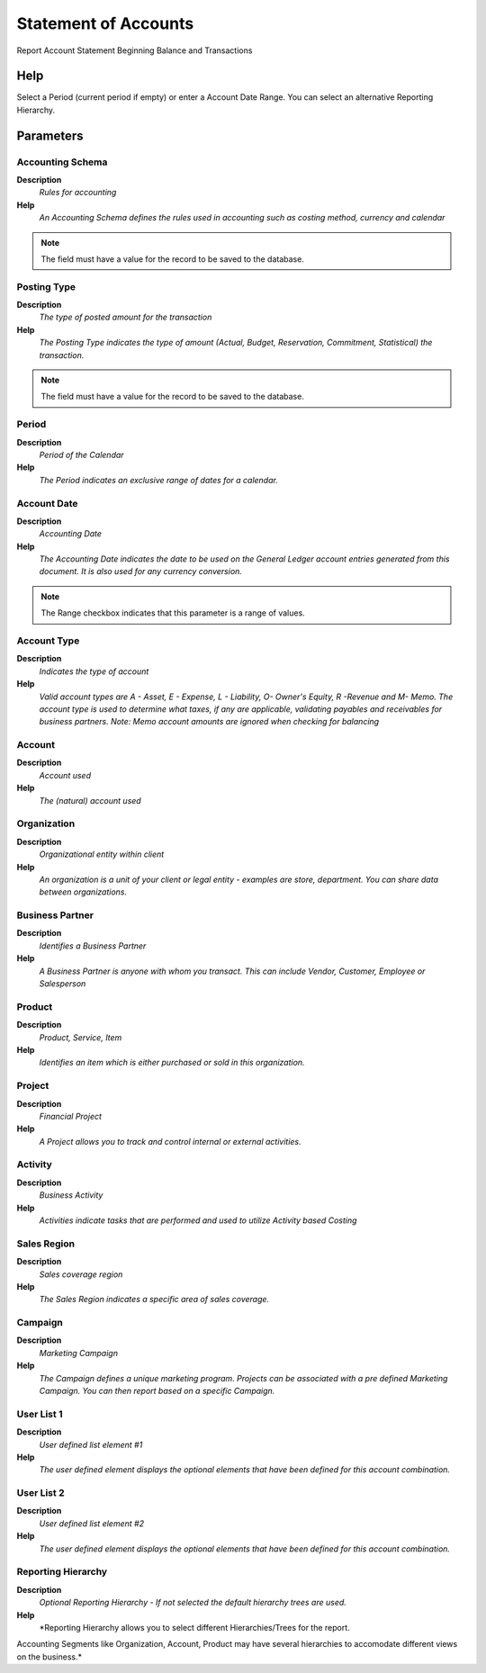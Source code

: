 
.. _functional-guide/process/process-finstatement:

=====================
Statement of Accounts
=====================

Report Account Statement Beginning Balance and Transactions

Help
====
Select a Period (current period if empty) or enter a Account Date Range. You can select an alternative Reporting Hierarchy.

Parameters
==========

Accounting Schema
-----------------
\ **Description**\ 
 \ *Rules for accounting*\ 
\ **Help**\ 
 \ *An Accounting Schema defines the rules used in accounting such as costing method, currency and calendar*\ 

.. note::
    The field must have a value for the record to be saved to the database.

Posting Type
------------
\ **Description**\ 
 \ *The type of posted amount for the transaction*\ 
\ **Help**\ 
 \ *The Posting Type indicates the type of amount (Actual, Budget, Reservation, Commitment, Statistical) the transaction.*\ 

.. note::
    The field must have a value for the record to be saved to the database.

Period
------
\ **Description**\ 
 \ *Period of the Calendar*\ 
\ **Help**\ 
 \ *The Period indicates an exclusive range of dates for a calendar.*\ 

Account Date
------------
\ **Description**\ 
 \ *Accounting Date*\ 
\ **Help**\ 
 \ *The Accounting Date indicates the date to be used on the General Ledger account entries generated from this document. It is also used for any currency conversion.*\ 

.. note::
    The Range checkbox indicates that this parameter is a range of values.

Account Type
------------
\ **Description**\ 
 \ *Indicates the type of account*\ 
\ **Help**\ 
 \ *Valid account types are A - Asset, E - Expense, L - Liability, O- Owner's Equity, R -Revenue and M- Memo.  The account type is used to determine what taxes, if any are applicable, validating payables and receivables for business partners.  Note:  Memo account amounts are ignored when checking for balancing*\ 

Account
-------
\ **Description**\ 
 \ *Account used*\ 
\ **Help**\ 
 \ *The (natural) account used*\ 

Organization
------------
\ **Description**\ 
 \ *Organizational entity within client*\ 
\ **Help**\ 
 \ *An organization is a unit of your client or legal entity - examples are store, department. You can share data between organizations.*\ 

Business Partner
----------------
\ **Description**\ 
 \ *Identifies a Business Partner*\ 
\ **Help**\ 
 \ *A Business Partner is anyone with whom you transact.  This can include Vendor, Customer, Employee or Salesperson*\ 

Product
-------
\ **Description**\ 
 \ *Product, Service, Item*\ 
\ **Help**\ 
 \ *Identifies an item which is either purchased or sold in this organization.*\ 

Project
-------
\ **Description**\ 
 \ *Financial Project*\ 
\ **Help**\ 
 \ *A Project allows you to track and control internal or external activities.*\ 

Activity
--------
\ **Description**\ 
 \ *Business Activity*\ 
\ **Help**\ 
 \ *Activities indicate tasks that are performed and used to utilize Activity based Costing*\ 

Sales Region
------------
\ **Description**\ 
 \ *Sales coverage region*\ 
\ **Help**\ 
 \ *The Sales Region indicates a specific area of sales coverage.*\ 

Campaign
--------
\ **Description**\ 
 \ *Marketing Campaign*\ 
\ **Help**\ 
 \ *The Campaign defines a unique marketing program.  Projects can be associated with a pre defined Marketing Campaign.  You can then report based on a specific Campaign.*\ 

User List 1
-----------
\ **Description**\ 
 \ *User defined list element #1*\ 
\ **Help**\ 
 \ *The user defined element displays the optional elements that have been defined for this account combination.*\ 

User List 2
-----------
\ **Description**\ 
 \ *User defined list element #2*\ 
\ **Help**\ 
 \ *The user defined element displays the optional elements that have been defined for this account combination.*\ 

Reporting Hierarchy
-------------------
\ **Description**\ 
 \ *Optional Reporting Hierarchy - If not selected the default hierarchy trees are used.*\ 
\ **Help**\ 
 \ *Reporting Hierarchy allows you to select different Hierarchies/Trees for the report.
Accounting Segments like Organization, Account, Product may have several hierarchies to accomodate different views on the business.*\ 
